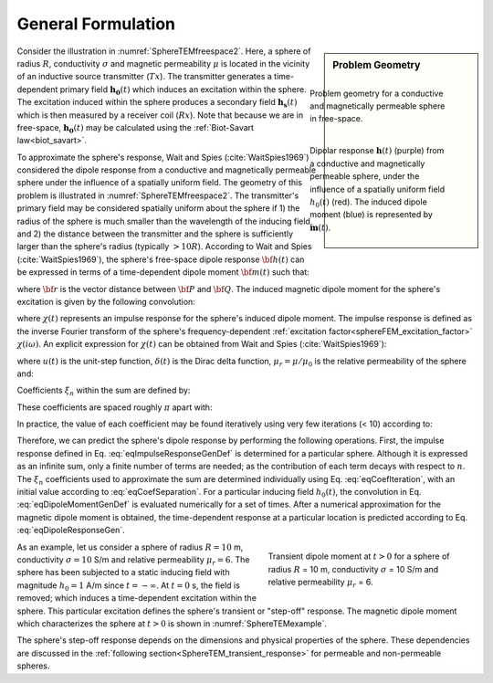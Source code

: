 .. _SphereTEM_general_formulation:

General Formulation
===================

.. Purpose::

	Here, we present analytic expressions according to Wait and Spies (:cite:`WaitSpies1969`).
	These expressions can be used to predict the time-dependent dipole response from a conductive and magnetically permeable sphere in free-space. 
 

.. sidebar:: Problem Geometry

    .. figure:: ./images/figSphereTEMfreespaceb.png
        :align: right
        :figwidth: 100%
        :name: SphereTEMfreespace2

        Problem geometry for a conductive and magnetically permeable sphere in free-space.

    .. figure:: ./images/figSphereTEMgeometry.png
        :align: right
        :figwidth: 100%
        :name: SphereTEMgeometry
    
    	Dipolar response :math:`\mathbf{h} (t)` (purple) from a conductive and magnetically permeable sphere, under the influence of a spatially uniform field :math:`h_0 (t)` (red). The induced dipole moment (blue) is represented by :math:`\mathbf{m} (t)`.


Consider the illustration in :numref:`SphereTEMfreespace2`.
Here, a sphere of radius :math:`R`, conductivity :math:`\sigma` and magnetic permeability :math:`\mu` is located in the vicinity of an inductive source transmitter (:math:`Tx`).
The transmitter generates a time-dependent primary field :math:`\mathbf{h_0} (t)` which induces an excitation within the sphere.
The excitation induced within the sphere produces a secondary field :math:`\mathbf{h_s} (t)` which is then measured by a receiver coil (:math:`Rx`).
Note that because we are in free-space, :math:`\mathbf{h_0} (t)` may be calculated using the :ref:`Biot-Savart law<biot_savart>`.

To approximate the sphere's response, Wait and Spies (:cite:`WaitSpies1969`) considered the dipole response from a conductive and magnetically permeable sphere under the influence of a spatially uniform field.
The geometry of this problem is illustrated in :numref:`SphereTEMfreespace2`.
The transmitter's primary field may be considered spatially uniform about the sphere if 1) the radius of the sphere is much smaller than the wavelength of the inducing field, and 2) the distance between the transmitter and the sphere is sufficiently larger than the sphere's radius (typically :math:`> 10R`).
According to Wait and Spies (:cite:`WaitSpies1969`), the sphere's free-space dipole response :math:`{\bf h} (t)` can be expressed in terms of a time-dependent dipole moment :math:`{\bf m}(t)` such that:

.. math::
	{\bf h} (t) = \frac{1}{4\pi} \Bigg [\frac{3{\bf r} [ \, {\bf m}(t) \cdot {\bf r}\, ]}{r^5} - \frac{{\bf m}(t)}{r^3} \Bigg ]
	:label: eqDipoleResponseGen

where :math:`{\bf r}` is the vector distance between :math:`{\bf P}` and :math:`{\bf Q}`.
The induced magnetic dipole moment for the sphere's excitation is given by the following convolution:

.. math::
	{\bf m}(t) = \frac{4\pi}{3}R^3 \chi (t) \otimes {\bf h_0} (t)
	:label: eqDipoleMomentGenDef

where :math:`\chi (t)` represents an impulse response for the sphere's induced dipole moment.
The impulse response is defined as the inverse Fourier transform of the sphere's frequency-dependent :ref:`excitation factor<sphereFEM_excitation_factor>` :math:`\chi (i \omega)`.
An explicit expression for :math:`\chi (t)` can be obtained from Wait and Spies (:cite:`WaitSpies1969`):

.. math::
	\chi (t) = - \frac{3}{2} \delta (t) + \frac{3}{2} \Bigg ( \frac{6 \mu_r}{\beta^2} \sum_{n=1}^\infty \frac{\xi_n^2 e^{-\xi_n^2 \, t/\beta^2}}{(\mu_r + 2)(\mu_r - 1) + \xi_n^2} \Bigg ) u(t)
	:label: eqImpulseResponseGenDef

where :math:`u(t)` is the unit-step function, :math:`\delta (t)` is the Dirac delta function, :math:`\mu_r = \mu/\mu_0` is the relative permeability of the sphere and:

.. math::
	\beta = \big ( \mu \sigma \big )^{1/2} R
	:label: eqBetaGenDef
	
Coefficients :math:`\xi_n` within the sum are defined by:

.. math::
	\textrm{tan} \, \xi_n = \frac{(\mu_r - 1)\xi_n}{\mu_r - 1 + \xi_n^2}
	:label: eqCoefLaw

These coefficients are spaced roughly :math:`\pi` apart with:

.. math::
	n\pi \leq \xi_n \leq (n+1/2) \pi
	:label: eqCoefSeparation
	
In practice, the value of each coefficient may be found iteratively using very few iterations (< 10) according to:

.. math::
	\xi_n^{(k+1)} = n\pi + \textrm{tan}^{-1}\Bigg ( \frac{(\mu_r - 1) \xi_n^{(k)}}{\mu_r - 1 + (\xi_n^{(k)} )^2} \Bigg )
        :label: eqCoefIteration


Therefore, we can predict the sphere's dipole response by performing the following operations.
First, the impulse response defined in Eq. :eq:`eqImpulseResponseGenDef` is determined for a particular sphere.
Although it is expressed as an infinite sum, only a finite number of terms are needed; as the contribution of each term decays with respect to :math:`n`.
The :math:`\xi_n` coefficients used to approximate the sum are determined individually using Eq. :eq:`eqCoefIteration`, with an initial value according to :eq:`eqCoefSeparation`.
For a particular inducing field :math:`h_0(t)`, the convolution in Eq. :eq:`eqDipoleMomentGenDef` is evaluated numerically for a set of times.
After a numerical approximation for the magnetic dipole moment is obtained, the time-dependent response at a particular location is predicted according to Eq. :eq:`eqDipoleResponseGen`.

.. figure:: ./images/figMagnetizationTEMexample.png
    :align: right
    :figwidth: 40%
    :name: SphereTEMexample

    Transient dipole moment at :math:`t>0` for a sphere of radius :math:`R` = 10 m, conductivity :math:`\sigma` = 10 S/m and relative permeability :math:`\mu_r` = 6. 

As an example, let us consider a sphere of radius :math:`R=10` m, conductivity :math:`\sigma = 10` S/m and relative permeability :math:`\mu_r=6`.
The sphere has been subjected to a static inducing field with magnitude :math:`h_0=1` A/m since :math:`t = -\infty`.
At :math:`t=0` s, the field is removed; which induces a time-dependent excitation within the sphere.
This particular excitation defines the sphere's transient or "step-off" response.
The magnetic dipole moment which characterizes the sphere at :math:`t>0` is shown in :numref:`SphereTEMexample`.

The sphere's step-off response depends on the dimensions and physical properties of the sphere.
These dependencies are discussed in the :ref:`following section<SphereTEM_transient_response>` for permeable and non-permeable spheres.


